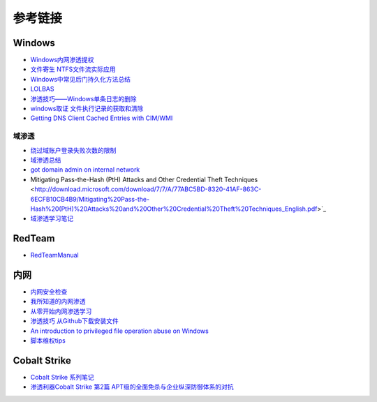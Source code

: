 参考链接
========================================

Windows
----------------------------------------
- `Windows内网渗透提权 <https://www.freebuf.com/articles/system/114731.html>`_
- `文件寄生 NTFS文件流实际应用 <https://gh0st.cn/archives/2017-03-29/1>`_
- `Windows中常见后门持久化方法总结  <https://xz.aliyun.com/t/6461>`_
- `LOLBAS <https://lolbas-project.github.io/#>`_
- `渗透技巧——Windows单条日志的删除 <https://3gstudent.github.io/3gstudent.github.io/%E6%B8%97%E9%80%8F%E6%8A%80%E5%B7%A7-Windows%E5%8D%95%E6%9D%A1%E6%97%A5%E5%BF%97%E7%9A%84%E5%88%A0%E9%99%A4/>`_
- `windows取证 文件执行记录的获取和清除  <https://xz.aliyun.com/t/7155>`_
- `Getting DNS Client Cached Entries with CIM/WMI <https://www.darkoperator.com/blog/2020/1/14/getting-dns-client-cached-entries-with-cimwmi>`_

域渗透
~~~~~~~~~~~~~~~~~~~~~~~~~~~~~~~~~~~~~~~~~
- `绕过域账户登录失败次数的限制 <https://nosec.org/home/detail/2510.html>`_
- `域渗透总结 <https://mp.weixin.qq.com/s?__biz=Mzg3NzE5OTA5NQ==&mid=2247483807&idx=1&sn=59be50aa5cc735f055db596269a857ce>`_
- `got domain admin on internal network <https://medium.com/@adam.toscher/top-five-ways-i-got-domain-admin-on-your-internal-network-before-lunch-2018-edition-82259ab73aaa>`_
- Mitigating Pass-the-Hash (PtH) Attacks and Other Credential Theft Techniques <http://download.microsoft.com/download/7/7/A/77ABC5BD-8320-41AF-863C-6ECFB10CB4B9/Mitigating%20Pass-the-Hash%20(PtH)%20Attacks%20and%20Other%20Credential%20Theft%20Techniques_English.pdf>`_
- `域渗透学习笔记 <https://github.com/uknowsec/Active-Directory-Pentest-Notes>`_

RedTeam
----------------------------------------
- `RedTeamManual <https://github.com/klionsec/RedTeamManual>`_

内网
----------------------------------------
- `内网安全检查 <https://xz.aliyun.com/t/2354>`_
- `我所知道的内网渗透 <https://www.anquanke.com/post/id/92646>`_
- `从零开始内网渗透学习 <https://github.com/l3m0n/pentest_study>`_
- `渗透技巧 从Github下载安装文件 <https://xz.aliyun.com/t/1649/>`_
- `An introduction to privileged file operation abuse on Windows <https://offsec.provadys.com/intro-to-file-operation-abuse-on-Windows.html>`_
- `脚本维权tips <https://xz.aliyun.com/t/4522>`_

Cobalt Strike
----------------------------------------
- `Cobalt Strike 系列笔记 <http://blog.leanote.com/post/snowming/Cobalt-Strike>`_
- `渗透利器Cobalt Strike 第2篇 APT级的全面免杀与企业纵深防御体系的对抗 <https://xz.aliyun.com/t/4191>`_
